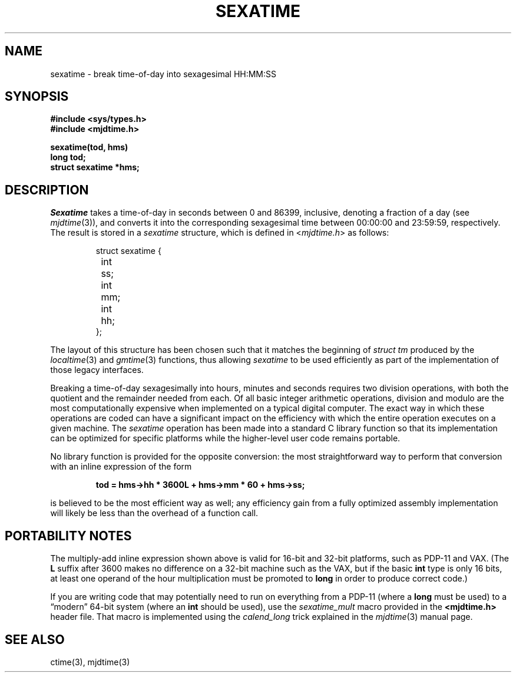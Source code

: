 .\"	@(#)sexatime.3	1.2 (IFCTF) 2013/01/20
.\"
.TH SEXATIME 3 "January 20, 2013"
.UC 8
.SH NAME
sexatime \- break time-of-day into sexagesimal HH:MM:SS
.SH SYNOPSIS
.nf
.ft B
#include <sys/types.h>
#include <mjdtime.h>
.PP
.ft B
sexatime(tod, hms)
long tod;
struct sexatime *hms;
.fi
.SH DESCRIPTION
.I Sexatime
takes a time-of-day in seconds between 0 and 86399, inclusive,
denoting a fraction of a day (see
.IR mjdtime (3)),
and converts it into the corresponding sexagesimal time between
00:00:00 and 23:59:59, respectively.
The result is stored in a \fIsexatime\fP structure, which is defined in
.RI < mjdtime.h >
as follows:
.PP
.nf
.RS
.DT
struct sexatime {
	int	ss;
	int	mm;
	int	hh;
};
.RE
.fi
.PP
The layout of this structure has been chosen such that
it matches the beginning of \fIstruct tm\fP produced by the
.IR localtime (3)
and
.IR gmtime (3)
functions, thus allowing \fIsexatime\fP to be used efficiently
as part of the implementation of those legacy interfaces.
.PP
Breaking a time-of-day sexagesimally into hours, minutes and seconds
requires two division operations, with both the quotient and the
remainder needed from each.
Of all basic integer arithmetic operations, division and modulo
are the most computationally expensive when implemented on a typical
digital computer.
The exact way in which these operations are coded can have a
significant impact on the efficiency with which the entire operation
executes on a given machine.
The \fIsexatime\fP operation has been made into a standard C library function
so that its implementation can be optimized for specific platforms
while the higher-level user code remains portable.
.PP
No library function is provided for the opposite conversion:
the most straightforward way to perform that conversion with an
inline expression of the form
.PP
.nf
.RS
.DT
.ft B
tod = hms\->hh * 3600L + hms\->mm * 60 + hms\->ss;
.ft
.RE
.fi
.PP
is believed to be the most efficient way as well;
any efficiency gain from a fully optimized assembly implementation
will likely be less than the overhead of a function call.
.SH "PORTABILITY NOTES"
The multiply-add inline expression shown above is valid for
16-bit and 32-bit platforms, such as \%PDP-11 and VAX.
(The \fBL\fP suffix after 3600 makes no difference on a 32-bit
machine such as the VAX, but if the basic \fBint\fP type is
only 16 bits, at least one operand of the hour multiplication
must be promoted to \fBlong\fP in order to produce correct code.)
.PP
If you are writing code that may potentially need to run on
everything from a \%PDP-11 (where a \fBlong\fP must be used) to a
\*(lqmodern\*(rq 64-bit system (where an \fBint\fP should be used),
use the \fIsexatime_mult\fP macro provided in the
.B <mjdtime.h>
header file.
That macro is implemented using the \fIcalend_long\fP trick
explained in the
.IR mjdtime (3)
manual page.
.SH SEE ALSO
ctime(3), mjdtime(3)
